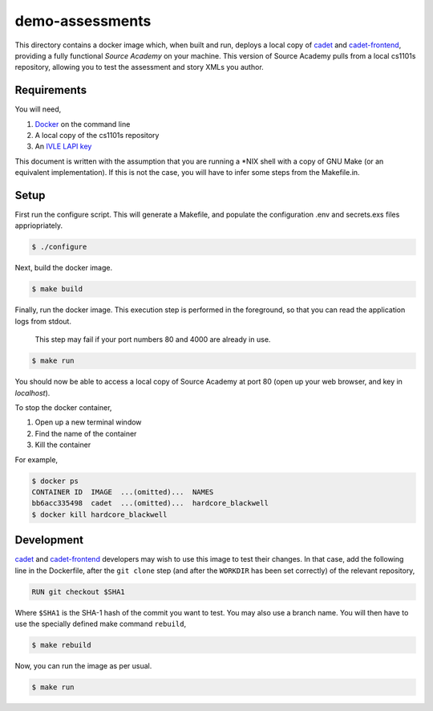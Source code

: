 ================
demo-assessments
================
This directory contains a docker image which, when built and run, deploys a
local copy of cadet_ and `cadet-frontend`_, providing a fully functional *Source
Academy* on your machine. This version of Source Academy pulls from a local
cs1101s repository, allowing you to test the assessment and story XMLs you
author.

.. _cadet: https://github.com/source-academy/cadet/
.. _`cadet-frontend`: https://github.com/source-academy/cadet-frontend/

Requirements
============
You will need,

1. Docker_ on the command line
2. A local copy of the cs1101s repository
3. An `IVLE LAPI key`_

.. _Docker: https://www.docker.com/community-edition/
.. _`IVLE LAPI key`: https://ivle.nus.edu.sg/LAPI/

This document is written with the assumption that you are running a \*NIX shell
with a copy of GNU Make (or an equivalent implementation). If this is not the
case, you will have to infer some steps from the Makefile.in.

Setup
=====
First run the configure script. This will generate a Makefile, and populate the
configuration .env and secrets.exs files appriopriately.

.. code::

    $ ./configure

Next, build the docker image.

.. code::

    $ make build

Finally, run the docker image. This execution step is performed in the
foreground, so that you can read the application logs from stdout.

    This step may fail if your port numbers 80 and 4000 are already in use.

.. code::

    $ make run

You should now be able to access a local copy of Source Academy at
port 80 (open up your web browser, and key in *localhost*).

To stop the docker container,

1. Open up a new terminal window
2. Find the name of the container
3. Kill the container

For example,

.. code::

    $ docker ps
    CONTAINER ID  IMAGE  ...(omitted)...  NAMES
    bb6acc335498  cadet  ...(omitted)...  hardcore_blackwell
    $ docker kill hardcore_blackwell

Development
===========
cadet_ and `cadet-frontend`_ developers may wish to use this image to test their
changes. In that case, add the following line in the Dockerfile, after the ``git
clone`` step (and after the ``WORKDIR`` has been set correctly) of the relevant
repository,

.. code::

    RUN git checkout $SHA1

Where ``$SHA1`` is the SHA-1 hash of the commit you want to test. You may also
use a branch name. You will then have to use the specially defined make command
``rebuild``,

.. code::

    $ make rebuild

Now, you can run the image as per usual.

.. code::

    $ make run
